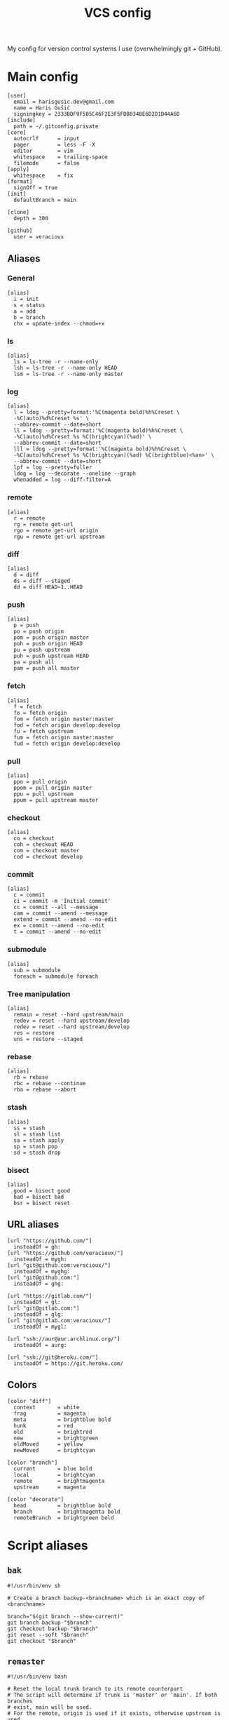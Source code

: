 #+TITLE: VCS config
#+PROPERTY: header-args :mkdirp yes

My config for version control systems I use (overwhelmingly git + GitHub).

* Main config
:PROPERTIES:
:HEADER-ARGS: :tangle (haris/tangle-home ".gitconfig") :mkdirp yes
:END:
#+begin_src gitconfig
  [user]
    email = harisgusic.dev@gmail.com
    name = Haris Gušić
    signingkey = 2333BDF9F505C46F2E3F5FDB0348E6D2D1D44A6D
  [include]
    path = ~/.gitconfig.private
  [core]
    autocrlf      = input
    pager         = less -F -X
    editor        = vim
    whitespace    = trailing-space
    filemode      = false
  [apply]
    whitespace    = fix
  [format]
    signOff = true
  [init]
    defaultBranch = main

  [clone]
    depth = 300

  [github]
    user = veracioux
#+end_src
** Aliases
*** General
#+begin_src gitconfig
  [alias]
    i = init
    s = status
    a = add
    b = branch
    chx = update-index --chmod=+x
#+end_src
*** ls
#+begin_src gitconfig
  [alias]
    ls = ls-tree -r --name-only
    lsh = ls-tree -r --name-only HEAD
    lsm = ls-tree -r --name-only master
#+end_src
*** log
#+begin_src gitconfig
  [alias]
    l = ldog --pretty=format:'%C(magenta bold)%h%Creset \
    -%C(auto)%d%Creset %s' \
    --abbrev-commit --date=short
    ll = ldog --pretty=format:'%C(magenta bold)%h%Creset \
    -%C(auto)%d%Creset %s %C(brightcyan)(%ad)' \
    --abbrev-commit --date=short
    lll = ldog --pretty=format:'%C(magenta bold)%h%Creset \
    -%C(auto)%d%Creset %s %C(brightcyan)(%ad) %C(brightblue)<%an>' \
    --abbrev-commit --date=short
    lpf = log --pretty=fuller
    ldog = log --decorate --oneline --graph
    whenadded = log --diff-filter=A
#+end_src
*** remote
#+begin_src gitconfig
  [alias]
    r = remote
    rg = remote get-url
    rgo = remote get-url origin
    rgu = remote get-url upstream
#+end_src
*** diff
#+begin_src gitconfig
  [alias]
    d = diff
    ds = diff --staged
    dd = diff HEAD~1..HEAD
#+end_src
*** push
#+begin_src gitconfig
  [alias]
    p = push
    po = push origin
    pom = push origin master
    poh = push origin HEAD
    pu = push upstream
    puh = push upstream HEAD
    pa = push all
    pam = push all master
#+end_src
*** fetch
#+begin_src gitconfig
  [alias]
    f = fetch
    fo = fetch origin
    fom = fetch origin master:master
    fod = fetch origin develop:develop
    fu = fetch upstream
    fum = fetch origin master:master
    fud = fetch origin develop:develop
#+end_src
*** pull
#+begin_src gitconfig
  [alias]
    ppo = pull origin
    ppom = pull origin master
    ppu = pull upstream
    ppum = pull upstream master
#+end_src
*** checkout
#+begin_src gitconfig
  [alias]
    co = checkout
    coh = checkout HEAD
    com = checkout master
    cod = checkout develop
#+end_src
*** commit
#+begin_src gitconfig
  [alias]
    c = commit
    ci = commit -m 'Initial commit'
    cc = commit --all --message
    cam = commit --amend --message
    extend = commit --amend --no-edit
    ex = commit --amend --no-edit
    t = commit --amend --no-edit
#+end_src
*** submodule
#+begin_src gitconfig
  [alias]
    sub = submodule
    foreach = submodule foreach
#+end_src
*** Tree manipulation
#+begin_src gitconfig
  [alias]
    remain = reset --hard upstream/main
    redev = reset --hard upstream/develop
    redev = reset --hard upstream/develop
    res = restore
    uns = restore --staged
#+end_src
*** rebase
#+begin_src gitconfig
  [alias]
    rb = rebase
    rbc = rebase --continue
    rba = rebase --abort
#+end_src
*** stash
#+begin_src gitconfig
  [alias]
    ss = stash
    sl = stash list
    sa = stash apply
    sp = stash pop
    sd = stash drop
#+end_src
*** bisect
#+begin_src gitconfig
  [alias]
    good = bisect good
    bad = bisect bad
    bsr = bisect reset
#+end_src
** URL aliases
#+begin_src gitconfig
  [url "https://github.com/"]
    insteadOf = gh:
  [url "https://github.com/veracioux/"]
    insteadOf = mygh:
  [url "git@github.com:veracioux/"]
    insteadOf = myghg:
  [url "git@github.com:"]
    insteadOf = ghg:

  [url "https://gitlab.com/"]
    insteadOf = gl:
  [url "git@gitlab.com:"]
    insteadOf = glg:
  [url "git@gitlab.com:veracioux/"]
    insteadOf = mygl:

  [url "ssh://aur@aur.archlinux.org/"]
    insteadOf = aurg:

  [url "ssh://git@heroku.com/"]
    insteadOf = https://git.heroku.com/
#+end_src
** Colors
#+begin_src gitconfig
  [color "diff"]
    context       = white
    frag          = magenta
    meta          = brightblue bold
    hunk          = red
    old           = brightred
    new           = brightgreen
    oldMoved      = yellow
    newMoved      = brightcyan

  [color "branch"]
    current       = blue bold
    local         = brightcyan
    remote        = brightmagenta
    upstream      = magenta

  [color "decorate"]
    head          = brightblue bold
    branch        = brightmagenta bold
    remoteBranch  = brightgreen bold
#+end_src
* Script aliases
** =bak=
#+begin_src shell :tangle (haris/tangle-home ".local/bin/git-bak") :tangle-mode (eval #o744)
  #!/usr/bin/env sh

  # Create a branch backup-<branchname> which is an exact copy of <branchname>

  branch="$(git branch --show-current)"
  git branch backup-"$branch"
  git checkout backup-"$branch"
  git reset --soft "$branch"
  git checkout "$branch"
#+end_src
** =remaster=
#+begin_src shell :tangle (haris/tangle-home ".local/bin/git-remaster") :tangle-mode (eval #o744)
  #!/usr/bin/env bash

  # Reset the local trunk branch to its remote counterpart
  # The script will determine if trunk is 'master' or 'main'. If both branches
  # exist, main will be used.
  # For the remote, origin is used if it exists, otherwise upstream is used.

  set -e

  trunk="$(git branch | cut -b 3- | grep -E '^(main|master)$' | head -1)"
  current="$(git branch --show-current)"
  remote=""

  # Verify $trunk valid
  if [ -z "$trunk" ]; then
      echo "Trunk branch could not be found. Aborting.." >&2
      exit 1
  fi

  # Determine remote
  if git remote | grep -q origin; then
      remote="origin"
  elif git remote | grep -q upstream; then
      remote="upstream"
  else
      echo "Neither origin nor upstream were found. Aborting.." >&2
      exit 1
  fi

  remote_trunk="$remote/$trunk"

  # How many commits is trunk ahead of remote trunk
  ahead="$(git rev-list --left-only "$trunk"..."$remote_trunk")"

  if [ "$ahead" -gt 0 ]; then
      echo "Local $trunk branch has commits ahead of $remote_trunk. Aborting.." >&2
      exit 1
  fi

  if [ "$current" = "$trunk" ]; then
      git reset --merge "$remote_trunk"
  else
      git fetch "$remote" "$trunk:$trunk"
  fi
#+end_src

** =redate=
#+begin_src shell :tangle (haris/tangle-home ".local/bin/git-redate") :tangle-mode (eval #o744)
  #!/usr/bin/env sh

  GIT_COMMITTER_DATE="$1" git commit --amend --no-edit --date "$1"
#+end_src

* GitHub CLI
#+begin_src yaml :tangle (haris/tangle-home ".config/gh/config.yml")
  git_protocol: ssh
  prompt: enabled
  pager:
  aliases:
      co: pr checkout
      clone: repo clone
      web: repo view --web
      v: repo view
      ls: repo list
      rel: release create
      prc: pr create
      co: pr checkout
#+end_src
* Mercury (hg)
#+begin_src conf :tangle (haris/tangle-home ".hgrc")
  [alias]
  s = status
  a = add
  c = commit
  d = diff
  co = checkout
  com = checkout tip

  [ui]
  username = Haris Gušić <harisgusic.dev@gmail.com>

#+end_src
